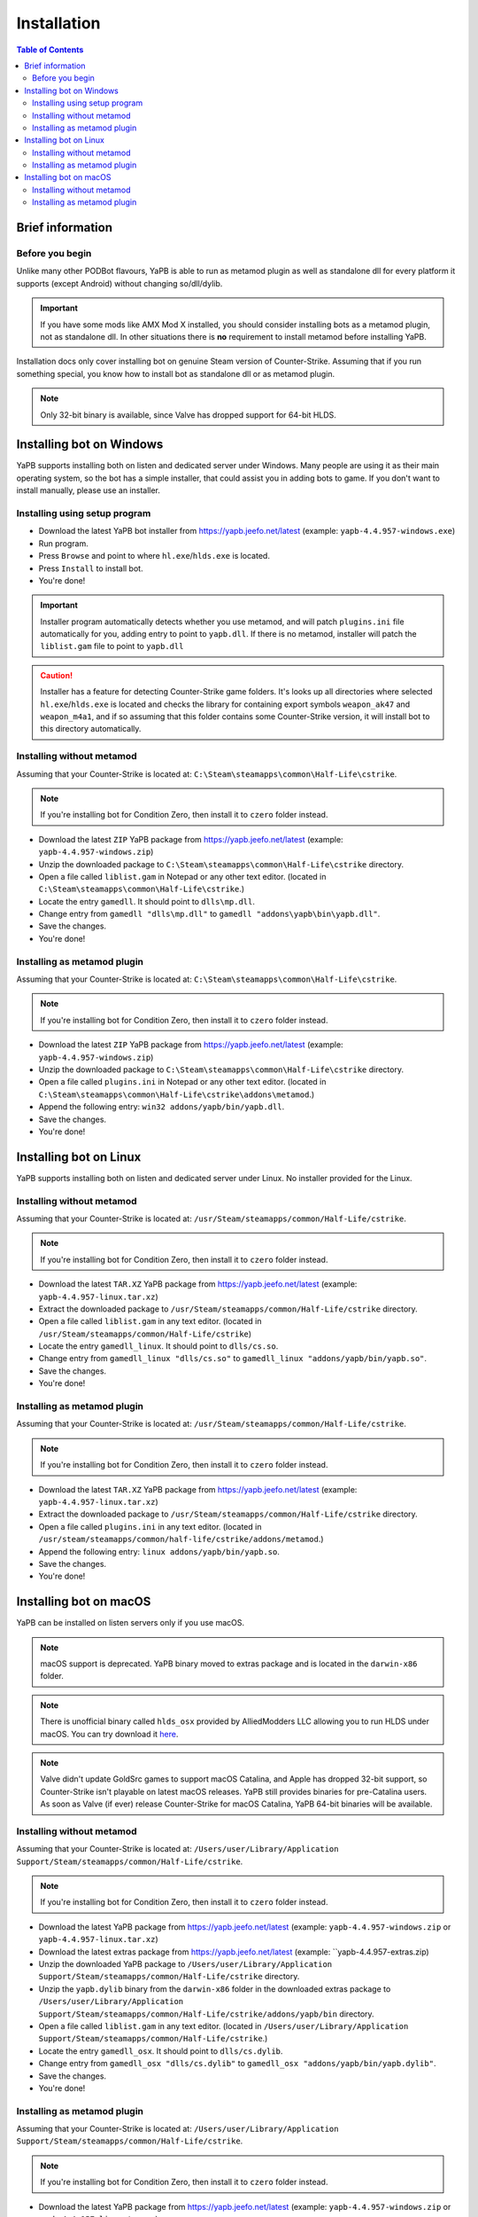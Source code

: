 **************************
Installation
**************************

.. contents:: Table of Contents

Brief information
==========================

Before you begin
--------------------------
Unlike many other PODBot flavours, YaPB is able to run as metamod plugin as well as standalone dll for every platform it supports (except Android) without changing so/dll/dylib. 

.. Important:: If you have some mods like AMX Mod X installed, you should consider installing bots as a metamod plugin, not as standalone dll. In other situations there is **no** requirement to install metamod before installing YaPB.

Installation docs only cover installing bot on genuine Steam version of Counter-Strike. Assuming that if you run something special, you know how to install bot as standalone dll or as metamod plugin.

.. Note:: Only 32-bit binary is available, since Valve has dropped support for 64-bit HLDS.


Installing bot on Windows
==========================
YaPB supports installing both on listen and dedicated server under Windows. Many people are using it as their main operating system, so the bot has a simple installer, that could assist you in adding bots to game. If you don't want to install manually, please use an installer.

Installing using setup program
--------------------------
- Download the latest YaPB bot installer from https://yapb.jeefo.net/latest (example: ``yapb-4.4.957-windows.exe``)
- Run program.
- Press ``Browse`` and point to where ``hl.exe``/``hlds.exe`` is located.
- Press ``Install`` to install bot.
- You're done!

.. Important:: Installer program automatically detects whether you use metamod, and will patch ``plugins.ini`` file automatically for you, adding entry to point to ``yapb.dll``. If there is no metamod, installer will patch the ``liblist.gam`` file to point to ``yapb.dll``

.. Caution:: Installer has a feature for detecting Counter-Strike game folders. It's looks up all directories where selected ``hl.exe``/``hlds.exe`` is located and checks the library for containing export symbols ``weapon_ak47`` and ``weapon_m4a1``, and if so assuming that this folder contains some Counter-Strike version, it will install bot to this directory automatically.

Installing without metamod
--------------------------
Assuming that your Counter-Strike is located at: ``C:\Steam\steamapps\common\Half-Life\cstrike``.

.. Note:: If you're installing bot for Condition Zero, then install it to ``czero`` folder instead.

- Download the latest ``ZIP`` YaPB package from https://yapb.jeefo.net/latest (example: ``yapb-4.4.957-windows.zip``)
- Unzip the downloaded package to ``C:\Steam\steamapps\common\Half-Life\cstrike`` directory.
- Open a file called ``liblist.gam`` in Notepad or any other text editor. (located in ``C:\Steam\steamapps\common\Half-Life\cstrike``.)
- Locate the entry ``gamedll``. It should point to ``dlls\mp.dll``.
- Change entry from ``gamedll "dlls\mp.dll"`` to ``gamedll "addons\yapb\bin\yapb.dll"``.
- Save the changes.
- You're done!

Installing as metamod plugin
--------------------------
Assuming that your Counter-Strike is located at: ``C:\Steam\steamapps\common\Half-Life\cstrike``.

.. Note:: If you're installing bot for Condition Zero, then install it to ``czero`` folder instead.

- Download the latest ``ZIP`` YaPB package from https://yapb.jeefo.net/latest (example: ``yapb-4.4.957-windows.zip``)
- Unzip the downloaded package to ``C:\Steam\steamapps\common\Half-Life\cstrike`` directory.
- Open a file called ``plugins.ini`` in Notepad or any other text editor. (located in ``C:\Steam\steamapps\common\Half-Life\cstrike\addons\metamod``.)
- Append the following entry: ``win32 addons/yapb/bin/yapb.dll``.
- Save the changes.
- You're done!

Installing bot on Linux
==========================
YaPB supports installing both on listen and dedicated server under Linux. No installer provided for the Linux.

Installing without metamod
--------------------------
Assuming that your Counter-Strike is located at: ``/usr/Steam/steamapps/common/Half-Life/cstrike``.

.. Note:: If you're installing bot for Condition Zero, then install it to ``czero`` folder instead.

- Download the latest ``TAR.XZ`` YaPB package from https://yapb.jeefo.net/latest (example: ``yapb-4.4.957-linux.tar.xz``)
- Extract the downloaded package to ``/usr/Steam/steamapps/common/Half-Life/cstrike`` directory.
- Open a file called ``liblist.gam`` in any text editor. (located in ``/usr/Steam/steamapps/common/Half-Life/cstrike``)
- Locate the entry ``gamedll_linux``. It should point to ``dlls/cs.so``.
- Change entry from ``gamedll_linux "dlls/cs.so"`` to ``gamedll_linux "addons/yapb/bin/yapb.so"``.
- Save the changes.
- You're done!

Installing as metamod plugin
--------------------------
Assuming that your Counter-Strike is located at: ``/usr/Steam/steamapps/common/Half-Life/cstrike``.

.. Note:: If you're installing bot for Condition Zero, then install it to ``czero`` folder instead.

- Download the latest ``TAR.XZ`` YaPB package from https://yapb.jeefo.net/latest (example: ``yapb-4.4.957-linux.tar.xz``)
- Extract the downloaded package to ``/usr/Steam/steamapps/common/Half-Life/cstrike`` directory.
- Open a file called ``plugins.ini`` in any text editor. (located in ``/usr/steam/steamapps/common/half-life/cstrike/addons/metamod``.)
- Append the following entry: ``linux addons/yapb/bin/yapb.so``.
- Save the changes.
- You're done!

Installing bot on macOS
==========================
YaPB can be installed on listen servers only if you use macOS.

.. Note:: macOS support is deprecated. YaPB binary moved to extras package and is located in the ``darwin-x86`` folder.

.. Note:: There is unofficial binary called ``hlds_osx`` provided by AlliedModders LLC allowing you to run HLDS under macOS. You can try download it here_.

.. _here: https://forums.alliedmods.net/showpost.php?p=2041538&postcount=11

.. Note:: Valve didn't update GoldSrc games to support macOS Catalina, and Apple has dropped 32-bit support, so Counter-Strike isn't playable on latest macOS releases. YaPB still provides binaries for pre-Catalina users. As soon as Valve (if ever) release Counter-Strike for macOS Catalina, YaPB 64-bit binaries will be available.

Installing without metamod
--------------------------
Assuming that your Counter-Strike is located at: ``/Users/user/Library/Application Support/Steam/steamapps/common/Half-Life/cstrike``.

.. Note:: If you're installing bot for Condition Zero, then install it to ``czero`` folder instead.

- Download the latest YaPB package from https://yapb.jeefo.net/latest (example: ``yapb-4.4.957-windows.zip`` or ``yapb-4.4.957-linux.tar.xz``)
- Download the latest extras package from https://yapb.jeefo.net/latest (example: ``yapb-4.4.957-extras.zip)
- Unzip the downloaded YaPB package to ``/Users/user/Library/Application Support/Steam/steamapps/common/Half-Life/cstrike`` directory.
- Unzip the ``yapb.dylib`` binary from the ``darwin-x86`` folder in the downloaded extras package to ``/Users/user/Library/Application Support/Steam/steamapps/common/Half-Life/cstrike/addons/yapb/bin`` directory.
- Open a file called ``liblist.gam`` in any text editor. (located in ``/Users/user/Library/Application Support/Steam/steamapps/common/Half-Life/cstrike``.)
- Locate the entry ``gamedll_osx``. It should point to ``dlls/cs.dylib``.
- Change entry from ``gamedll_osx "dlls/cs.dylib"`` to ``gamedll_osx "addons/yapb/bin/yapb.dylib"``.
- Save the changes.
- You're done!

Installing as metamod plugin
--------------------------
Assuming that your Counter-Strike is located at: ``/Users/user/Library/Application Support/Steam/steamapps/common/Half-Life/cstrike``.

.. Note:: If you're installing bot for Condition Zero, then install it to ``czero`` folder instead.

- Download the latest YaPB package from https://yapb.jeefo.net/latest (example: ``yapb-4.4.957-windows.zip`` or ``yapb-4.4.957-linux.tar.xz``)
- Download the latest extras package from https://yapb.jeefo.net/latest (example: ``yapb-4.4.957-extras.zip)
- Unzip the downloaded YaPB package to ``/Users/user/Library/Application Support/Steam/steamapps/common/Half-Life/cstrike`` directory.
- Unzip the ``yapb.dylib`` binary from the ``darwin-x86`` folder in the downloaded extras package to ``/Users/user/Library/Application Support/Steam/steamapps/common/Half-Life/cstrike/addons/yapb/bin`` directory.
- Open a file called ``plugins.ini`` in any text editor. (located in ``/Users/user/Library/Application Support/Steam/steamapps/common/Half-Life/cstrike/addons/metamod``)
- Append the following entry: ``osx addons/yapb/bin/yapb.dylib``.
- Save the changes.
- You're done!
